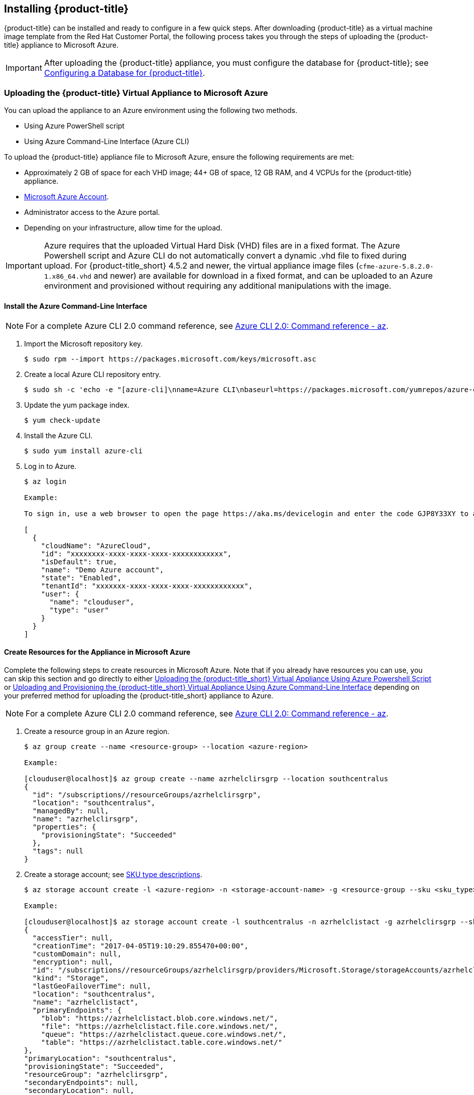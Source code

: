[[installing-cloudforms]]
== Installing {product-title}

{product-title} can be installed and ready to configure in a few quick steps. After downloading {product-title} as a virtual machine image template from the Red Hat Customer Portal, the following process takes you through the steps of uploading the {product-title} appliance to Microsoft Azure.

[IMPORTANT]
====
After uploading the {product-title} appliance, you must configure the database for {product-title}; see xref:configuring_a_database[Configuring a Database for {product-title}].
====

ifdef::miq[]
[[obtaining-the-appliance]]
=== Obtaining the {product-title} Virtual Appliance

. In a browser, navigate to link:manageiq.org/download[].
. Select *Microsoft Azure* from the *--Choose your platform--* list.
. Select *Stable (fine-2)* from the *--Choose a release--* list.
. Follow the instructions to download the appliance.
endif::miq[]

ifdef::cfme[]
[[obtaining-the-appliance]]
=== Obtaining the {product-title} Virtual Appliance

. Go to link:https://access.redhat.com[access.redhat.com] and log in to the Red Hat Customer Portal using your customer account details.
. Click *Downloads* in the menu bar.
. Click *A-Z* to sort the product downloads alphabetically.
. Click menu:Red Hat CloudForms[Download Latest] to access the product download page.
. From the list of installers and images, select the {product-title} appliance specified for Microsoft Azure download link.
endif::cfme[]

[[uploading-the-appliance-to-microsoft-azure]]
=== Uploading the {product-title} Virtual Appliance to Microsoft Azure

You can upload the appliance to an Azure environment using the following two methods. 

* Using Azure PowerShell script
* Using Azure Command-Line Interface (Azure CLI)

To upload the {product-title} appliance file to Microsoft Azure, ensure the following requirements are met:

* Approximately 2 GB of space for each VHD image; 44+ GB of space, 12 GB RAM, and 4 VCPUs for the {product-title} appliance.
* link:https://azure.microsoft.com/en-us/free/[Microsoft Azure Account]. 
* Administrator access to the Azure portal.
* Depending on your infrastructure, allow time for the upload.


[IMPORTANT]
====
Azure requires that the uploaded Virtual Hard Disk (VHD) files are in a fixed format. The Azure Powershell script and Azure CLI do not automatically convert a dynamic .vhd file to fixed during upload. For {product-title_short} 4.5.2 and newer, the virtual appliance image files (`cfme-azure-5.8.2.0-1.x86_64.vhd` and newer) are available for download in a fixed format, and can be uploaded to an Azure environment and provisioned without requiring any additional manipulations with the image.   
====



[[install-azure-cli]]
==== Install the Azure Command-Line Interface

[NOTE]
====
For a complete Azure CLI 2.0 command reference, see link:https://docs.microsoft.com/en-us/cli/azure/?view=azure-cli-latest[Azure CLI 2.0: Command reference - az].
====

. Import the Microsoft repository key. 
+
----
$ sudo rpm --import https://packages.microsoft.com/keys/microsoft.asc
----
+
. Create a local Azure CLI repository entry.
+
----
$ sudo sh -c 'echo -e "[azure-cli]\nname=Azure CLI\nbaseurl=https://packages.microsoft.com/yumrepos/azure-cli\nenabled=1\ngpgcheck=1\ngpgkey=https://packages.microsoft.com/keys/microsoft.asc" > /etc/yum.repos.d/azure-cli.repo'
----
+
. Update the yum package index.
+
----
$ yum check-update
----
+
. Install the Azure CLI.
+
----
$ sudo yum install azure-cli
----
+
. Log in to Azure.
+
----
$ az login

Example:

To sign in, use a web browser to open the page https://aka.ms/devicelogin and enter the code GJP8Y33XY to authenticate.

[
  {
    "cloudName": "AzureCloud",
    "id": "xxxxxxxx-xxxx-xxxx-xxxx-xxxxxxxxxxxx",
    "isDefault": true,
    "name": "Demo Azure account",
    "state": "Enabled",
    "tenantId": "xxxxxxx-xxxx-xxxx-xxxx-xxxxxxxxxxxx",
    "user": {
      "name": "clouduser",
      "type": "user"
    }
  }
]
----
+


[[create-resources-for-appliance-in-azure]]
==== Create Resources for the Appliance in Microsoft Azure

Complete the following steps to create resources in Microsoft Azure. Note that if you already have resources you can use, you can skip this section and go directly to either xref:uploading-the-appliance-using-azure-powershell-script[] or xref:uploading-the-appliance-using-azure-cli[] depending on your preferred method for uploading the {product-title_short} appliance to Azure.

[NOTE]
====
For a complete Azure CLI 2.0 command reference, see link:https://docs.microsoft.com/en-us/cli/azure/?view=azure-cli-latest[Azure CLI 2.0: Command reference - az].
====

. Create a resource group in an Azure region.
+
------
$ az group create --name <resource-group> --location <azure-region>

Example:

[clouduser@localhost]$ az group create --name azrhelclirsgrp --location southcentralus
{
  "id": "/subscriptions//resourceGroups/azrhelclirsgrp",
  "location": "southcentralus",
  "managedBy": null,
  "name": "azrhelclirsgrp",
  "properties": {
    "provisioningState": "Succeeded"
  },
  "tags": null
}
------
+
. Create a storage account; see xref:storage-sku-types[SKU type descriptions].
+
------
$ az storage account create -l <azure-region> -n <storage-account-name> -g <resource-group --sku <sku_type>

Example:

[clouduser@localhost]$ az storage account create -l southcentralus -n azrhelclistact -g azrhelclirsgrp --sku Standard_LRS
{
  "accessTier": null,
  "creationTime": "2017-04-05T19:10:29.855470+00:00",
  "customDomain": null,
  "encryption": null,
  "id": "/subscriptions//resourceGroups/azrhelclirsgrp/providers/Microsoft.Storage/storageAccounts/azrhelclistact",
  "kind": "Storage",
  "lastGeoFailoverTime": null,
  "location": "southcentralus",
  "name": "azrhelclistact",
  "primaryEndpoints": {
    "blob": "https://azrhelclistact.blob.core.windows.net/",
    "file": "https://azrhelclistact.file.core.windows.net/",
    "queue": "https://azrhelclistact.queue.core.windows.net/",
    "table": "https://azrhelclistact.table.core.windows.net/"
},
"primaryLocation": "southcentralus",
"provisioningState": "Succeeded",
"resourceGroup": "azrhelclirsgrp",
"secondaryEndpoints": null,
"secondaryLocation": null,
"sku": {
  "name": "Standard_LRS",
  "tier": "Standard"
},
"statusOfPrimary": "available",
"statusOfSecondary": null,
"tags": {},
  "type": "Microsoft.Storage/storageAccounts"
}

------
+
. Get the storage account connection string.
+
------
$ az storage account show-connection-string -n <storage-account-name> -g <resource-group>

Example:

[clouduser@localhost]$ az storage account show-connection-string -n azrhelclistact -g azrhelclirsgrp
{
  "connectionString": "DefaultEndpointsProtocol=https;EndpointSuffix=core.windows.net;AccountName=azrhelclistact;AccountKey=NreGk...=="
}
------
+
. Export the connection string. Copy the connection string and paste it into the following command. This connects your system to the storage account.
+
------
$ export AZURE_STORAGE_CONNECTION_STRING="<storage-connection-string>"

Example:

[clouduser@localhost]$ export AZURE_STORAGE_CONNECTION_STRING="DefaultEndpointsProtocol=https;EndpointSuffix=core.windows.net;AccountName=azrhelclistact;AccountKey=NreGk...=="
------
+
. Create the storage container.
+
------
$ az storage container create -n <container-name>

Example:

[clouduser@localhost]$ az storage container create -n azrhelclistcont
{
  "created": true
}
------
+
. Create a virtual network.
+
------
$ az network vnet create -g <resource group> --name <vnet-name> --subnet-name <subnet-name>

Example:

[clouduser@localhost]$ az network vnet create --resource-group azrhelclirsgrp --name azrhelclivnet1 --subnet-name azrhelclisubnet1
{
  "newVNet": {
    "addressSpace": {
      "addressPrefixes": [
      "10.0.0.0/16"
      ]
  },
  "dhcpOptions": {
    "dnsServers": []
  },
  "etag": "W/\"\"",
  "id": "/subscriptions//resourceGroups/azrhelclirsgrp/providers/Microsoft.Network/virtualNetworks/azrhelclivnet1",
  "location": "southcentralus",
  "name": "azrhelclivnet1",
  "provisioningState": "Succeeded",
  "resourceGroup": "azrhelclirsgrp",
  "resourceGuid": "0f25efee-e2a6-4abe-a4e9-817061ee1e79",
  "subnets": [
    {
      "addressPrefix": "10.0.0.0/24",
      "etag": "W/\"\"",
      "id": "/subscriptions//resourceGroups/azrhelclirsgrp/providers/Microsoft.Network/virtualNetworks/azrhelclivnet1/subnets/azrhelclisubnet1",
      "ipConfigurations": null,
      "name": "azrhelclisubnet1",
      "networkSecurityGroup": null,
      "provisioningState": "Succeeded",
      "resourceGroup": "azrhelclirsgrp",
      "resourceNavigationLinks": null,
      "routeTable": null
    }
  ],
  "tags": {},
  "type": "Microsoft.Network/virtualNetworks",
  "virtualNetworkPeerings": null
  }
}
------
+


[[uploading-the-appliance-using-azure-powershell-script]]
==== Uploading the {product-title_short} Virtual Appliance Using Azure Powershell Script

[NOTE]
====
Make sure Azure Resource Manager cmdlets are available; see link:https://msdn.microsoft.com/en-us/library/mt125356.aspx[Azure Resource Manager Cmdlets] for the latest installation information.
====

. Log in to *Azure Resource Manager* using the cmdlet:
+
------
## Customize for Your Environment
$SubscriptionName = "my subscription"

Login-AzureRmAccount
Select-AzureRmSubscription -SubscriptionName $SubscriptionName
------
+  
When prompted, enter your user name and password for the Azure Portal.

. Upload the .vhd file to a storage account. As shown in the example script below, you will first create a *Resource Group* through the Portal UI or Powershell. Additionally, create the storage container defined in "BlobDestinationContainer" in advance.
+
------
Example Script:

## Customize for Your Environment
$SubscriptionName = "my subscription"

$ResourceGroupName = "test"
$StorageAccountName = "test"

$BlobNameSource = "cfme-test.vhd"
$BlobSourceContainer = "templates"
$LocalImagePath = "C:\tmp\$BlobNameSource"

##

# Upload VHD to a "templates" directory. You can pass a few arguments, such as `NumberOfUploaderThreads 8`. The default number of uploader threads is `8`. See https://msdn.microsoft.com/en-us/library/mt603554.aspx

Add-AzureRmVhd -ResourceGroupName $ResourceGroupName -Destination https://$StorageAccountName.blob.core.windows.net/$BlobSourceContainer/$BlobNameSource -LocalFilePath $LocalImagePath -NumberOfUploaderThreads 8
------
+
. Create a virtual machine. Then, define your VM and VHD name, your system/deployment name and size. Next, you will set the appropriate Storage, Network and Configuration options for your environment.
+
------
Example Script:

## Customize for Your Environment

$BlobNameDest = "cfme-test.vhd"
$BlobDestinationContainer = "vhds"
$VMName = "cfme-test"
$DeploySize= "Standard_A3"
$vmUserName = "user1"

$InterfaceName = "test-nic"
$VNetName = "test-vnet"
$PublicIPName = "test-public-ip"

$SSHKey = <your ssh public key>

##

$StorageAccount = Get-AzureRmStorageAccount -ResourceGroup $ResourceGroupName -Name $StorageAccountName

$SourceImageUri = "https://$StorageAccountName.blob.core.windows.net/templates/$BlobNameSource"
$Location = $StorageAccount.Location
$OSDiskName = $VMName

# Network
$Subnet1Name = "default"
$VNetAddressPrefix = "10.1.0.0/16"
$VNetSubnetAddressPrefix = "10.1.0.0/24"
$PIp = New-AzureRmPublicIpAddress -Name $PublicIPName -ResourceGroupName $ResourceGroupName -Location $Location -AllocationMethod Dynamic -Force
$SubnetConfig = New-AzureRmVirtualNetworkSubnetConfig -Name $Subnet1Name -AddressPrefix $VNetSubnetAddressPrefix
$VNet = New-AzureRmVirtualNetwork -Name $VNetName -ResourceGroupName $ResourceGroupName -Location $Location -AddressPrefix $VNetAddressPrefix -Subnet $SubnetConfig -Force
$Interface = New-AzureRmNetworkInterface -Name $InterfaceName -ResourceGroupName $ResourceGroupName -Location $Location -SubnetId $VNet.Subnets[0].Id -PublicIpAddressId $PIp.Id -Force

# Specify the VM Name and Size
$VirtualMachine = New-AzureRmVMConfig -VMName $VMName -VMSize $DeploySize

# Add User
$cred = Get-Credential -UserName $VMUserName -Message "Setting user credential - use blank password"
$VirtualMachine = Set-AzureRmVMOperatingSystem -VM $VirtualMachine -Linux -ComputerName $VMName -Credential $cred

# Add NIC
$VirtualMachine = Add-AzureRmVMNetworkInterface -VM $VirtualMachine -Id $Interface.Id

# Add Disk
$OSDiskUri = $StorageAccount.PrimaryEndpoints.Blob.ToString() + $BlobDestinationContainer + "/" + $BlobNameDest

$VirtualMachine = Set-AzureRmVMOSDisk -VM $VirtualMachine -Name $OSDiskName -VhdUri $OSDiskUri -CreateOption fromImage -SourceImageUri $SourceImageUri -Linux

# Set SSH key
Add-AzureRmVMSshPublicKey -VM $VirtualMachine -Path “/home/$VMUserName/.ssh/authorized_keys” -KeyData $SSHKey

# Create the VM
New-AzureRmVM -ResourceGroupName $ResourceGroupName -Location $Location -VM $VirtualMachine
------
+


[NOTE]
====
These are the procedural steps as of the time of writing. For more information, see the following Azure documentation. 

* https://azure.microsoft.com/en-us/documentation/articles/powershell-azure-resource-manager

The steps covered in the following article are for a Windows machine, however, most of the items are common between Windows and Linux.

* https://azure.microsoft.com/en-us/documentation/articles/virtual-machines-windows-create-powershell
====


[[uploading-the-appliance-using-azure-cli]]
==== Uploading and Provisioning the {product-title_short} Virtual Appliance Using Azure Command-Line Interface

You can upload the appliance to an Azure environment using the Azure Command-Line Interface (Azure CLI) following the process below.


. Upload the image to the storage container. It may take several minutes. Note: Enter `az storage container list` to get the list of storage containers.
+
----
$ az storage blob upload --account-name <storage-account-name> --container-name <container-name> --type page --file <path-to-vhd> --name <image-name>.vhd

Example:

$ az storage blob upload --account-name azrhelclistact --container-name azrhelclistcont --type page --file cfme-azure-5.8.2.3-1.x86_64.vhd --name cfme-azure-5.8.2.3-1.x86_64.vhd
 
Finished[#############################################################]  100.0000%
----
+
. Get the URL for the uploaded .vhd file using the following command. You will need to use this URL in the next step.
+
----
$ az storage blob url -c <container-name> -n <image-name>.vhd

Example:

$ az storage blob url -c azrhelclistcont -n cfme-azure-5.8.2.3-1.x86_64.vhd 

"https://azrhelclistact.blob.core.windows.net/azrhelclistcont/cfme-azure-5.8.2.3-1.x86_64.vhd"
----
+
. Create a reusable image from a blob and then use a managed disk.
+
----
Example:

$ az image create -n <image-name> -g <cfme-appliance-group> --os-type <linux> --source <https://cfmestorageaccount.blob.core.windows.net/cfmestoragecontainer/cfme-azure-5.8.2.3-1.x86_64.vhd>
----
+
. Create the virtual machine. Note that the following command uses `--generate-ssh-keys`. In this example, the private/public key pair `/home/clouduser/.ssh/id_rsa` and `/home/clouduser/.ssh/id_rsa.pub` are created.
+
----
$ az vm create --resource-group <resource-group> --location <azure-region> --use-unmanaged-disk --name <vm-name> --storage-account <storage-account-name> --os-type linux --admin-username <administrator-name> --generate-ssh-keys --image <URL>

Example:

az vm create --resource-group azrhelclirsgrp --location southcentralus --use-unmanaged-disk --name cfme-appliance-1 --storage-account azrhelclistact --os-type linux --admin-username clouduser --generate-ssh-keys --image https://azrhelclistact.blob.core.windows.net/azrhelclistcont/cfme-azure-5.8.2.3-1.x86_64.vhd

{
  "fqdns": "",
  "id": "/subscriptions//resourceGroups/azrhelclirsgrp/providers/Microsoft.Compute/virtualMachines/cfme-appliance-1",
  "location": "southcentralus",
  "macAddress": "00-0X-XX-XX-XX-XX",
  "powerState": "VM running",
  "privateIpAddress": "10.0.0.4",
  "publicIpAddress": "12.84.121.147",
  "resourceGroup": "azrhelclirsgrp"
}
----
+
Make a note of the public IP address. You will need this to log in to the virtual machine in the next step.
. Start an SSH session and log in to the appliance.
+
----
$ ssh -i <path-to-ssh-key> <admin-username@public-IP-address>

Example:

$ ssh  -i /home/clouduser/.ssh/id_rsa clouduser@12.84.121.147
The authenticity of host '12.84.121.147' can't be established.
Are you sure you want to continue connecting (yes/no)? yes
Warning: Permanently added '12.84.121.147' (ECDSA) to the list of known hosts.

Welcome to the Appliance Console

For a menu, please type: appliance_console
----
+
. Enter `sudo appliance_console` at the prompt. The summary screen appears.

You have successfully provisioned a {product-title_short} virtual appliance in Microsoft Azure.


[NOTE]
====
The exported storage connection string does not persist after a system reboot. If any of the commands in the above steps fail, export the storage connection string again using the following commands:

. Get the storage account connection string.
+
----
$ az storage account show-connection-string -n <storage-account-name> -g <resource-group>

Example:

$ az storage account show-connection-string -n azrhelclistact -g azrhelclirsgrp
{
  "connectionString": "DefaultEndpointsProtocol=https;EndpointSuffix=core.windows.net;AccountName=azrhelclistact;AccountKey=NreGk...=="
}
----
+
. Export the connection string. Copy the connection string and paste it into the following command. This connects your system to the storage account.
+
----
$ export AZURE_STORAGE_CONNECTION_STRING="<storage-connection-string>"

Example:

$ export AZURE_STORAGE_CONNECTION_STRING="DefaultEndpointsProtocol=https;EndpointSuffix=core.windows.net;AccountName=azrhelclistact;AccountKey=NreGk...=="
----
+
====

.Possible Next Steps:

* You will need to create a data disk for the database; see link:https://docs.microsoft.com/en-us/azure/virtual-machines/linux/add-disk[] for information about how to add a persistent disk to store your data. 

* See link:https://access.redhat.com/documentation/en-us/red_hat_cloudforms/4.5/html-single/deployment_planning_guide/#database-requirements[Database Requirements] for some general guidelines for your database requirements.

* For information about Azure ports used by {product-title}, see link:https://access.redhat.com/documentation/en-us/red_hat_cloudforms/4.5/html-single/appliance_hardening_guide/#chap_red_hat_cloudforms_security_guide_firewall[].


[IMPORTANT]
====
After uploading the {product-title} appliance, you must configure the database for {product-title}; see xref:configuring_a_database[Configuring a Database for {product-title}].
====


